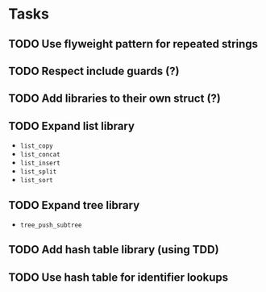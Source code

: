 * Tasks
** TODO Use flyweight pattern for repeated strings
** TODO Respect include guards (?)
** TODO Add libraries to their own struct (?)
** TODO Expand list library
- =list_copy=
- =list_concat=
- =list_insert=
- =list_split=
- =list_sort=
** TODO Expand tree library
- =tree_push_subtree=
** TODO Add hash table library (using TDD)
** TODO Use hash table for identifier lookups

